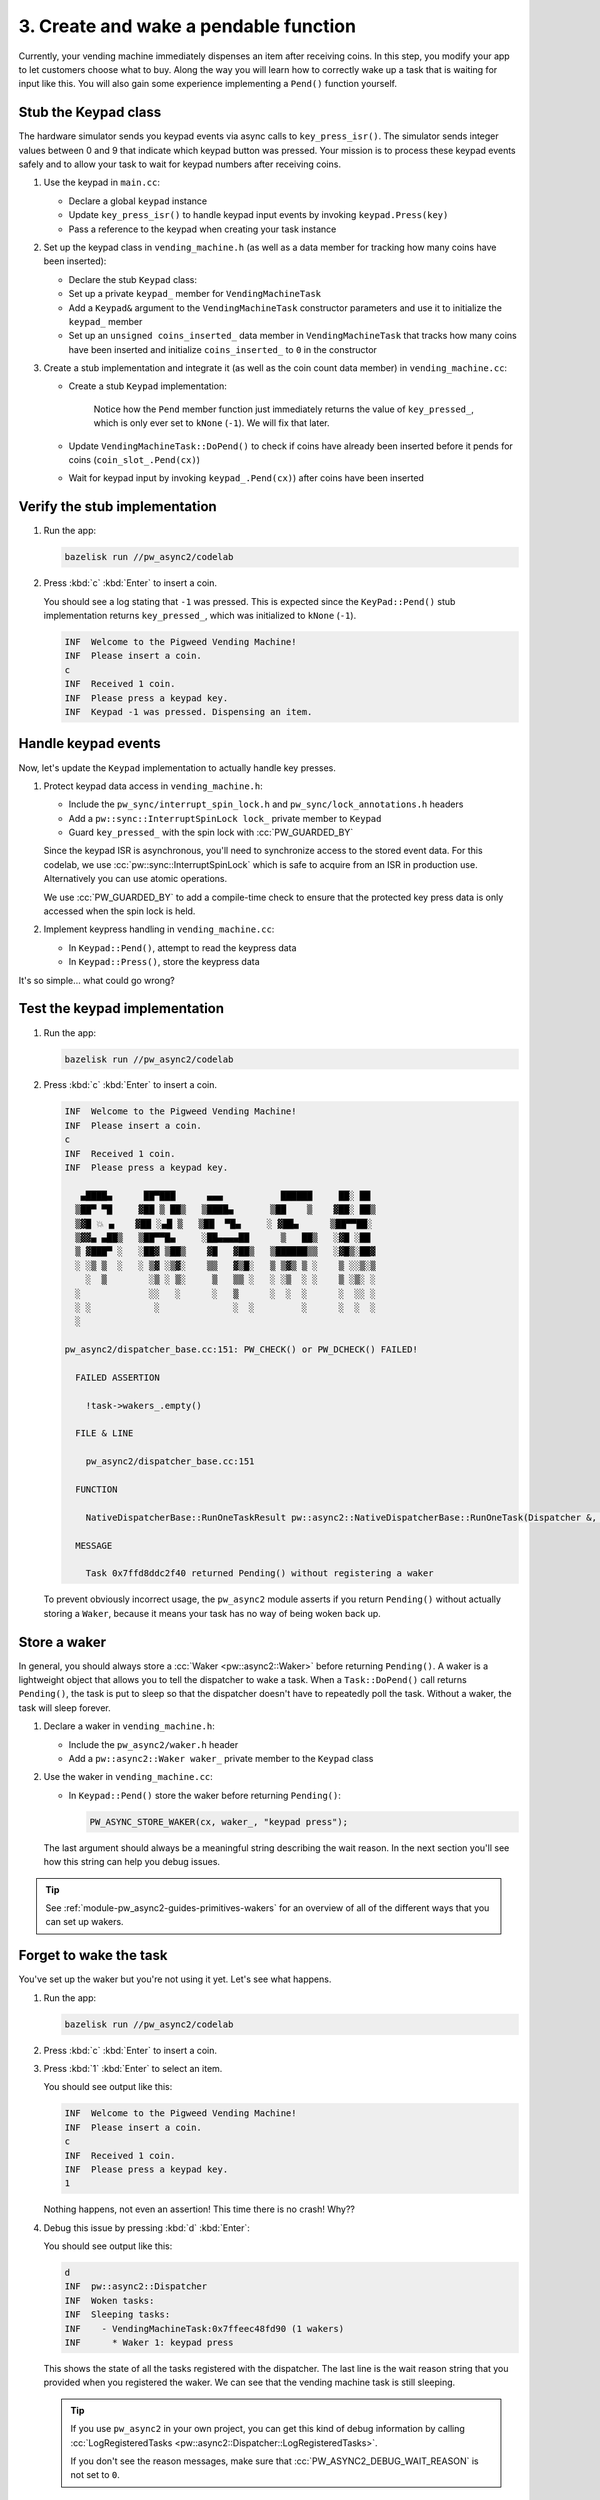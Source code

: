 .. _module-pw_async2-codelab-step3:

======================================
3. Create and wake a pendable function
======================================
.. pigweed-module-subpage::
   :name: pw_async2

Currently, your vending machine immediately dispenses an item after receiving
coins. In this step, you modify your app to let customers choose what to buy.
Along the way you will learn how to correctly wake up a task that is waiting for
input like this. You will also gain some experience implementing a ``Pend()``
function yourself.

---------------------
Stub the Keypad class
---------------------
The hardware simulator sends you keypad events via async calls to
``key_press_isr()``. The simulator sends integer values between 0 and 9
that indicate which keypad button was pressed. Your mission is to process
these keypad events safely and to allow your task to wait for keypad
numbers after receiving coins.

#. Use the keypad in ``main.cc``:

   * Declare a global ``keypad`` instance

   * Update ``key_press_isr()`` to handle keypad input events by invoking
     ``keypad.Press(key)``

   * Pass a reference to the keypad when creating your task instance

   .. dropdown:: Hint

      .. literalinclude:: ./checkpoint1/main.cc
         :language: cpp
         :start-at: namespace {
         :linenos:
         :emphasize-lines: 4,14,29

#. Set up the keypad class in ``vending_machine.h`` (as well as a data member
   for tracking how many coins have been inserted):

   * Declare the stub ``Keypad`` class:

     .. literalinclude:: ./checkpoint1/vending_machine.h
        :language: cpp
        :start-at: class Keypad {
        :end-at: };
        :linenos:

   * Set up a private ``keypad_`` member for ``VendingMachineTask``

   * Add a ``Keypad&`` argument to the ``VendingMachineTask`` constructor
     parameters and use it to initialize the ``keypad_`` member

   * Set up an ``unsigned coins_inserted_`` data member in
     ``VendingMachineTask`` that tracks how many coins have been inserted and
     initialize ``coins_inserted_`` to ``0`` in the constructor

   .. dropdown:: Hint

      .. literalinclude:: ./checkpoint1/vending_machine.h
         :language: cpp
         :start-at: namespace codelab {
         :end-at: }  // namespace codelab
         :linenos:
         :emphasize-lines: 3-21,26,30,31,40,41

#. Create a stub implementation and integrate it (as well
   as the coin count data member) in ``vending_machine.cc``:

   * Create a stub ``Keypad`` implementation:

      .. literalinclude:: ./checkpoint1/vending_machine.cc
         :language: cpp
         :start-at: pw::async2::Poll<int> Keypad::Pend
         :end-at: void Keypad::Press(int key) {}
         :linenos:
         :emphasize-lines: 1-3,5

      Notice how the ``Pend`` member function just immediately returns the value
      of ``key_pressed_``, which is only ever set to ``kNone`` (``-1``). We will
      fix that later.

   * Update ``VendingMachineTask::DoPend()`` to check if coins have already
     been inserted before it pends for coins (``coin_slot_.Pend(cx)``)

   * Wait for keypad input by invoking ``keypad_.Pend(cx)``) after coins have
     been inserted

   .. dropdown:: Hint

      .. literalinclude:: ./checkpoint1/vending_machine.cc
         :language: cpp
         :start-after: namespace codelab {
         :end-before: }  // namespace codelab
         :linenos:
         :emphasize-lines: 1-3,5,14-19,21

------------------------------
Verify the stub implementation
------------------------------
#. Run the app:

   .. code-block:: console

      bazelisk run //pw_async2/codelab

#. Press :kbd:`c` :kbd:`Enter` to insert a coin.

   You should see a log stating that ``-1`` was pressed. This is expected since
   the ``KeyPad::Pend()`` stub implementation returns ``key_pressed_``, which
   was initialized to ``kNone`` (``-1``).

   .. code-block:: none

      INF  Welcome to the Pigweed Vending Machine!
      INF  Please insert a coin.
      c
      INF  Received 1 coin.
      INF  Please press a keypad key.
      INF  Keypad -1 was pressed. Dispensing an item.

--------------------
Handle keypad events
--------------------
Now, let's update the ``Keypad`` implementation to actually handle key
presses.

#. Protect keypad data access in ``vending_machine.h``:

   * Include the ``pw_sync/interrupt_spin_lock.h`` and
     ``pw_sync/lock_annotations.h`` headers

   * Add a ``pw::sync::InterruptSpinLock lock_`` private member to ``Keypad``

   * Guard ``key_pressed_`` with the spin lock with :cc:`PW_GUARDED_BY`

   Since the keypad ISR is asynchronous, you'll need to synchronize access to
   the stored event data. For this codelab, we use
   :cc:`pw::sync::InterruptSpinLock` which is safe to acquire from an ISR in
   production use. Alternatively you can use atomic operations.

   We use :cc:`PW_GUARDED_BY` to add a compile-time check to ensure that
   the protected key press data is only accessed when the spin lock is held.

   .. dropdown:: Hint

      .. literalinclude:: ./checkpoint2/vending_machine.h
         :language: cpp
         :start-after: #pragma once
         :end-before: // The main task that drives the vending machine.
         :linenos:
         :emphasize-lines: 5,6,27-28

#. Implement keypress handling in ``vending_machine.cc``:

   * In ``Keypad::Pend()``, attempt to read the keypress data

   * In ``Keypad::Press()``, store the keypress data

   .. dropdown:: Hint

      .. literalinclude:: ./checkpoint2/vending_machine.cc
         :language: cpp
         :start-at: #include "vending_machine.h"
         :end-before: pw::async2::Poll<> VendingMachineTask::DoPend
         :linenos:
         :emphasize-lines: 3,11-16,20-21

      ``std::exchange`` ensures that the ``key_pressed_`` data is read once by
      clearing it out to ``kNone`` (``-1``) after a read.

It's so simple… what could go wrong?

------------------------------
Test the keypad implementation
------------------------------
#. Run the app:

   .. code-block:: console

      bazelisk run //pw_async2/codelab

#. Press :kbd:`c` :kbd:`Enter` to insert a coin.

   .. code-block:: none

      INF  Welcome to the Pigweed Vending Machine!
      INF  Please insert a coin.
      c
      INF  Received 1 coin.
      INF  Please press a keypad key.

         ▄████▄      ██▀███      ▄▄▄           ██████     ██░ ██
        ▒██▀ ▀█     ▓██ ▒ ██▒   ▒████▄       ▒██    ▒    ▓██░ ██▒
        ▒▓█ 💥 ▄    ▓██ ░▄█ ▒   ▒██  ▀█▄     ░ ▓██▄      ▒██▀▀██░
        ▒▓▓▄ ▄██▒   ▒██▀▀█▄     ░██▄▄▄▄██      ▒   ██▒   ░▓█ ░██
        ▒ ▓███▀ ░   ░██▓ ▒██▒    ▓█   ▓██▒   ▒██████▒▒   ░▓█▒░██▓
        ░ ░▒ ▒  ░   ░ ▒▓ ░▒▓░    ▒▒   ▓▒█░   ▒ ▒▓▒ ▒ ░    ▒ ░░▒░▒
          ░  ▒        ░▒ ░ ▒░     ▒   ▒▒ ░   ░ ░▒  ░ ░    ▒ ░▒░ ░
        ░             ░░   ░      ░   ▒      ░  ░  ░      ░  ░░ ░
        ░ ░            ░              ░  ░         ░      ░  ░  ░
        ░

      pw_async2/dispatcher_base.cc:151: PW_CHECK() or PW_DCHECK() FAILED!

        FAILED ASSERTION

          !task->wakers_.empty()

        FILE & LINE

          pw_async2/dispatcher_base.cc:151

        FUNCTION

          NativeDispatcherBase::RunOneTaskResult pw::async2::NativeDispatcherBase::RunOneTask(Dispatcher &, Task *)

        MESSAGE

          Task 0x7ffd8ddc2f40 returned Pending() without registering a waker

   To prevent obviously incorrect usage, the ``pw_async2`` module asserts if
   you return ``Pending()`` without actually storing a ``Waker``, because it
   means your task has no way of being woken back up.

-------------
Store a waker
-------------
In general, you should always store a  :cc:`Waker <pw::async2::Waker>` before
returning ``Pending()``. A waker is a lightweight object that allows you to
tell the dispatcher to wake a task. When a ``Task::DoPend()`` call returns
``Pending()``, the task is put to sleep so that the dispatcher doesn't have to
repeatedly poll the task. Without a waker, the task will sleep forever.

#. Declare a waker in ``vending_machine.h``:

   * Include the ``pw_async2/waker.h`` header

   * Add a ``pw::async2::Waker waker_`` private member to the ``Keypad`` class

   .. dropdown:: Hint

      .. literalinclude:: ./checkpoint3/vending_machine.h
         :language: cpp
         :start-after: #pragma once
         :end-before: // The main task that drives the vending machine.
         :linenos:
         :emphasize-lines: 5,30

#. Use the waker in ``vending_machine.cc``:

   * In ``Keypad::Pend()`` store the waker before returning ``Pending()``:

     .. code-block:: cpp

        PW_ASYNC_STORE_WAKER(cx, waker_, "keypad press");

   The last argument should always be a meaningful string describing the
   wait reason. In the next section you'll see how this string can help you
   debug issues.

   .. dropdown:: Hint

      .. literalinclude:: ./checkpoint3/vending_machine.cc
         :language: cpp
         :start-at: pw::async2::Poll<int> Keypad::Pend(pw::async2::Context& cx) {
         :end-before: pw::async2::Poll<> VendingMachineTask::DoPend
         :linenos:
         :emphasize-lines: 8

.. tip::

   See :ref:`module-pw_async2-guides-primitives-wakers` for an overview of all
   of the different ways that you can set up wakers.

-----------------------
Forget to wake the task
-----------------------
You've set up the waker but you're not using it yet. Let's see what happens.

#. Run the app:

   .. code-block:: console

      bazelisk run //pw_async2/codelab

#. Press :kbd:`c` :kbd:`Enter` to insert a coin.

#. Press :kbd:`1` :kbd:`Enter` to select an item.

   You should see output like this:

   .. code-block:: none

      INF  Welcome to the Pigweed Vending Machine!
      INF  Please insert a coin.
      c
      INF  Received 1 coin.
      INF  Please press a keypad key.
      1

   Nothing happens, not even an assertion! This time there is no crash!
   Why??

   .. dropdown:: Answer

      The problem is that ``pw_async2`` has **no way of knowing when the task
      is ready to be woken up**.

      The reason ``pw_async2`` can detect forgetting to store the waker, on
      the other hand, is because it happens during a ``pw_async2``-initiated
      call into your code, so there can be a postcondition check.

#. Debug this issue by pressing :kbd:`d` :kbd:`Enter`:

   You should see output like this:

   .. code-block:: none

      d
      INF  pw::async2::Dispatcher
      INF  Woken tasks:
      INF  Sleeping tasks:
      INF    - VendingMachineTask:0x7ffeec48fd90 (1 wakers)
      INF      * Waker 1: keypad press

   This shows the state of all the tasks registered with the dispatcher.
   The last line is the wait reason string that you provided when you registered
   the waker. We can see that the vending machine task is still sleeping.

   .. tip::

      If you use ``pw_async2`` in your own project, you can get this kind of
      debug information by calling :cc:`LogRegisteredTasks
      <pw::async2::Dispatcher::LogRegisteredTasks>`.

      If you don't see the reason messages, make sure that
      :cc:`PW_ASYNC2_DEBUG_WAIT_REASON` is not set to ``0``.

-------------
Wake the task
-------------
#. Fix the issue in ``vending_machine.cc``:

   * Invoke the :cc:`Wake() <pw::async2::Waker::Wake>` method on the ``Waker``:

     .. literalinclude:: ./checkpoint4/vending_machine.cc
        :language: cpp
        :start-at: void Keypad::Press(int key) {
        :end-at: }
        :linenos:
        :emphasize-lines: 4

     By design, the ``Wake()`` call consumes the ``Waker``. To invoke ``Wake()``
     you must use ``std::move()`` to make it clear that the task can be only
     woken once through a given waker.

     Wakers are default-constructed in an empty state, and moving the value
     means the location that is moved from is reset to an empty state. If you
     invoke ``Wake()`` on an empty ``Waker``, the call is a no-op.

#. Verify the fix:

   .. code-block:: console

      bazelisk run //pw_async2/codelab

#. Press :kbd:`c` :kbd:`Enter` to insert a coin.

#. Press :kbd:`1` :kbd:`Enter` to select an item.

   You should see keypad input working correctly now:

   .. code-block:: none

      INF  Welcome to the Pigweed Vending Machine!
      INF  Please insert a coin.
      c
      INF  Received 1 coin.
      INF  Please press a keypad key.
      1
      INF  Keypad 1 was pressed. Dispensing an item.

.. tip::

   You can also end up in a "task not waking up" state if you destroy or
   otherwise clear the ``Waker`` instance that pointed at the task to wake.
   ``LogRegisteredTasks()`` can also help here by pointing to a problem related
   to waking your task.

----------
Next steps
----------
Continue to :ref:`module-pw_async2-codelab-step4` to learn how to manage the
rapidly increasing complexity of your code.

.. _module-pw_async2-codelab-step3-checkpoint:

----------
Checkpoint
----------
At this point, your code should look similar to the files below.

.. tab-set::

   .. tab-item:: main.cc

      .. literalinclude:: ./checkpoint4/main.cc
         :language: cpp
         :start-after: // the License.

   .. tab-item:: vending_machine.cc

      .. literalinclude:: ./checkpoint4/vending_machine.cc
         :language: cpp
         :start-after: // the License.

   .. tab-item:: vending_machine.h

      .. literalinclude:: ./checkpoint4/vending_machine.h
         :language: cpp
         :start-after: // the License.
